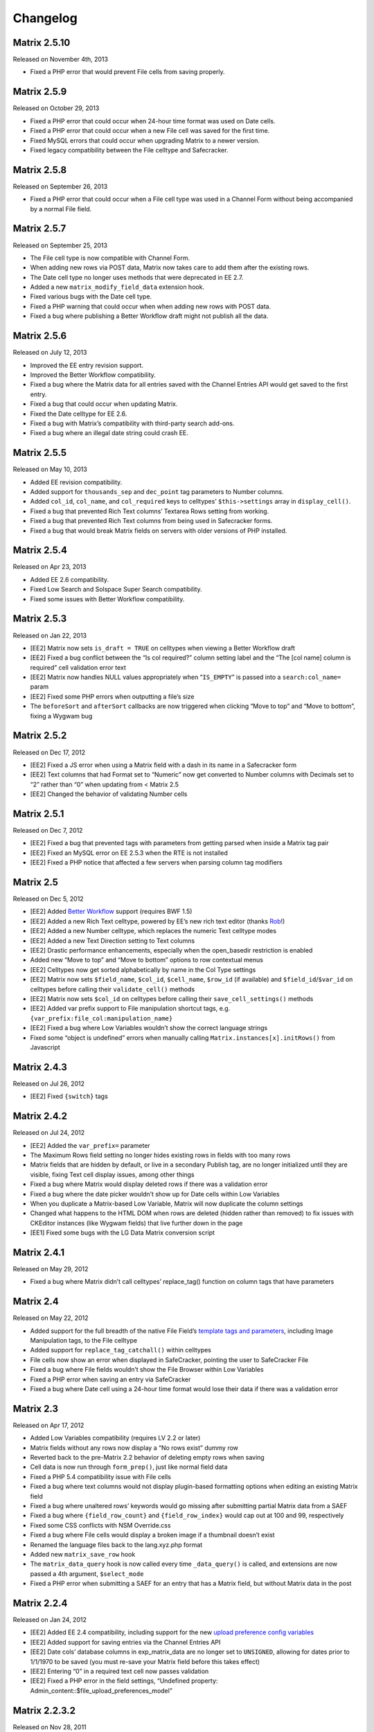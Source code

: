 Changelog
=========

Matrix 2.5.10
----------------------
Released on November 4th, 2013

* Fixed a PHP error that would prevent File cells from saving properly.

Matrix 2.5.9
----------------------
Released on October 29, 2013

* Fixed a PHP error that could occur when 24-hour time format was used on Date cells.
* Fixed a PHP error that could occur when a new File cell was saved for the first time.
* Fixed MySQL errors that could occur when upgrading Matrix to a newer version.
* Fixed legacy compatibility between the File celltype and Safecracker.

Matrix 2.5.8
----------------------
Released on September 26, 2013

* Fixed a PHP error that could occur when a File cell type was used in a Channel Form without being accompanied by a normal File field.

Matrix 2.5.7
----------------------
Released on September 25, 2013

* The File cell type is now compatible with Channel Form.
* When adding new rows via POST data, Matrix now takes care to add them after the existing rows.
* The Date cell type no longer uses methods that were deprecated in EE 2.7.
* Added a new ``matrix_modify_field_data`` extension hook.
* Fixed various bugs with the Date cell type.
* Fixed a PHP warning that could occur when when adding new rows with POST data.
* Fixed a bug where publishing a Better Workflow draft might not publish all the data.

Matrix 2.5.6
----------------------
Released on July 12, 2013

* Improved the EE entry revision support.
* Improved the Better Workflow compatibility.
* Fixed a bug where the Matrix data for all entries saved with the Channel Entries API would get saved to the first entry.
* Fixed a bug that could occur when updating Matrix.
* Fixed the Date celltype for EE 2.6.
* Fixed a bug with Matrix’s compatibility with third-party search add-ons.
* Fixed a bug where an illegal date string could crash EE.

Matrix 2.5.5
----------------------
Released on May 10, 2013

* Added EE revision compatibility.
* Added support for ``thousands_sep`` and ``dec_point`` tag parameters to Number columns.
* Added ``col_id``, ``col_name``, and ``col_required`` keys to celltypes’ ``$this->settings`` array in ``display_cell()``.
* Fixed a bug that prevented Rich Text columns’ Textarea Rows setting from working.
* Fixed a bug that prevented Rich Text columns from being used in Safecracker forms.
* Fixed a bug that would break Matrix fields on servers with older versions of PHP installed.

Matrix 2.5.4
----------------------
Released on Apr 23, 2013

* Added EE 2.6 compatibility.
* Fixed Low Search and Solspace Super Search compatibility.
* Fixed some issues with Better Workflow compatibility.

Matrix 2.5.3
----------------------
Released on Jan 22, 2013

* [EE2] Matrix now sets ``is_draft = TRUE`` on celltypes when viewing a Better Workflow draft
* [EE2] Fixed a bug conflict between the “Is col required?” column setting label and the “The [col name] column is required” cell validation error text
* [EE2] Matrix now handles NULL values appropriately when “``IS_EMPTY``” is passed into a ``search:col_name=`` param
* [EE2] Fixed some PHP errors when outputting a file’s size
* The ``beforeSort`` and ``afterSort`` callbacks are now triggered when clicking “Move to top” and “Move to bottom”, fixing a Wygwam bug

Matrix 2.5.2
----------------------
Released on Dec 17, 2012

* [EE2] Fixed a JS error when using a Matrix field with a dash in its name in a Safecracker form
* [EE2] Text columns that had Format set to “Numeric” now get converted to Number columns with Decimals set to “2” rather than “0” when updating from < Matrix 2.5
* [EE2] Changed the behavior of validating Number cells

Matrix 2.5.1
----------------------
Released on Dec 7, 2012

* [EE2] Fixed a bug that prevented tags with parameters from getting parsed when inside a Matrix tag pair
* [EE2] Fixed an MySQL error on EE 2.5.3 when the RTE is not installed
* [EE2] Fixed a PHP notice that affected a few servers when parsing column tag modifiers

Matrix 2.5
----------------------
Released on Dec 5, 2012

* [EE2] Added `Better Workflow <http://betterworkflow.electricputty.co.uk/>`_ support (requires BWF 1.5)
* [EE2] Added a new Rich Text celltype, powered by EE’s new rich text editor (thanks `Rob <https://twitter.com/_rsan>`_!)
* [EE2] Added a new Number celltype, which replaces the numeric Text celltype modes
* [EE2] Added a new Text Direction setting to Text columns
* [EE2] Drastic performance enhancements, especially when the open_basedir restriction is enabled
* Added new “Move to top” and “Move to bottom” options to row contextual menus
* [EE2] Celltypes now get sorted alphabetically by name in the Col Type settings
* [EE2] Matrix now sets ``$field_name``, ``$col_id``, ``$cell_name``, ``$row_id`` (if available) and ``$field_id``/``$var_id`` on celltypes before calling their ``validate_cell()`` methods
* [EE2] Matrix now sets ``$col_id`` on celltypes before calling their ``save_cell_settings()`` methods
* [EE2] Added var prefix support to File manipulation shortcut tags, e.g. ``{var_prefix:file_col:manipulation_name}``
* [EE2] Fixed a bug where Low Variables wouldn’t show the correct language strings
* Fixed some “object is undefined” errors when manually calling ``Matrix.instances[x].initRows()`` from Javascript

Matrix 2.4.3
----------------------
Released on Jul 26, 2012

* [EE2] Fixed ``{switch}`` tags

Matrix 2.4.2
----------------------
Released on Jul 24, 2012

* [EE2] Added the ``var_prefix=`` parameter
* The Maximum Rows field setting no longer hides existing rows in fields with too many rows
* Matrix fields that are hidden by default, or live in a secondary Publish tag, are no longer initialized until they are visible, fixing Text cell display issues, among other things
* Fixed a bug where Matrix would display deleted rows if there was a validation error
* Fixed a bug where the date picker wouldn’t show up for Date cells within Low Variables
* When you duplicate a Matrix-based Low Variable, Matrix will now duplicate the column settings
* Changed what happens to the HTML DOM when rows are deleted (hidden rather than removed) to fix issues with CKEditor instances (like Wygwam fields) that live further down in the page
* [EE1] Fixed some bugs with the LG Data Matrix conversion script

Matrix 2.4.1
----------------------
Released on May 29, 2012

* Fixed a bug where Matrix didn’t call celltypes’ replace_tag() function on column tags that have parameters

Matrix 2.4
----------------------
Released on May 22, 2012

* Added support for the full breadth of the native File Field’s `template tags and parameters <http://expressionengine.com/user_guide/modules/channel/custom_fields.html#file-field>`_, including Image Manipulation tags, to the File celltype
* Added support for ``replace_tag_catchall()`` within celltypes
* File cells now show an error when displayed in SafeCracker, pointing the user to SafeCracker File
* Fixed a bug where File fields wouldn’t show the File Browser within Low Variables
* Fixed a PHP error when saving an entry via SafeCracker
* Fixed a bug where Date cell using a 24-hour time format would lose their data if there was a validation error

Matrix 2.3
----------------------
Released on Apr 17, 2012

* Added Low Variables compatibility (requires LV 2.2 or later)
* Matrix fields without any rows now display a “No rows exist” dummy row
* Reverted back to the pre-Matrix 2.2 behavior of deleting empty rows when saving
* Cell data is now run through ``form_prep()``, just like normal field data
* Fixed a PHP 5.4 compatibility issue with File cells
* Fixed a bug where text columns would not display plugin-based formatting options when editing an existing Matrix field
* Fixed a bug where unaltered rows’ keywords would go missing after submitting partial Matrix data from a SAEF
* Fixed a bug where ``{field_row_count}`` and ``{field_row_index}`` would cap out at 100 and 99, respectively
* Fixed some CSS conflicts with NSM Override.css
* Fixed a bug where File cells would display a broken image if a thumbnail doesn’t exist
* Renamed the language files back to the lang.xyz.php format
* Added new ``matrix_save_row`` hook
* The ``matrix_data_query`` hook is now called every time ``_data_query()`` is called, and extensions are now passed a 4th argument, ``$select_mode``
* Fixed a PHP error when submitting a SAEF for an entry that has a Matrix field, but without Matrix data in the post

Matrix 2.2.4
----------------------
Released on Jan 24, 2012

* [EE2] Added EE 2.4 compatibility, including support for the new `upload preference config variables <http://expressionengine.com/user_guide/cp/content/files/file_upload_preferences.html#overriding-upload-paths-and-urls-using-configuration-variables>`_
* [EE2] Added support for saving entries via the Channel Entries API
* [EE2] Date cols’ database columns in exp_matrix_data are no longer set to ``UNSIGNED``, allowing for dates prior to 1/1/1970 to be saved (you must re-save your Matrix field before this takes effect)
* [EE2] Entering “0” in a required text cell now passes validation
* [EE2] Fixed a PHP error in the field settings, “Undefined property: Admin_content::$file_upload_preferences_model”

Matrix 2.2.3.2
----------------------
Released on Nov 28, 2011

* *Really* fixed the front end-facing PHP error that Matrix 2.2.3.1 attempted to fix
* Fixed a bug where numeric text cells’ decimal points would get rounded out by default (to achieve the same effect, now you must use ``decimals="0"``)

Matrix 2.2.3.1
----------------------
Released on Nov 21, 2011

* Fixed a front end-facing PHP error on fields that hadn’t been saved since Matrix 2.1.1

Matrix 2.2.3
----------------------
Released on Nov 17, 2011

* Added the ``fixed_order=`` param
* [EE2] Added ``decimals=``, ``dec_point=``, and ``thousands_sep=`` params to numeric Text cells
* Celltype tags are now parsed after ``{field_row_index}``, ``{field_row_count}``, ``{row_id}`` and ``{row_index}`` tags
* Fixed a bug where extra previously-saved rows would get displayed after decreasing the Max Rows setting
* Fixed a Text cell bug caused by ampersands not getting encoded properly
* Fixed some IE7 display issues
* [EE2] Fixed “Unable to load requested field type file: ft..php” error when a Matrix tag pair has no column tags
* [EE2] Text cells only call ``$EE->typography->parse_type()`` if the Content Type setting is set to “all”
* [EE1] Fixed a bug where Date cells’ calendar would get hidden by the next row
* [EE2] Fixed a PHP error if the Typography class wasn’t loaded yet
* Decreased an interval’s duration from 1ms to 100ms to prevent CPU spikes in Firefox

Matrix 2.2.2.1
----------------------
Released on Jul 1, 2011

* [EE2] ExpressionEngine 2.2.1 compatibility

Matrix 2.2.2
----------------------
Released on Jun 22, 2011

* [EE2] ExpressionEngine 2.2 compatibility
* [EE2] Added an “Allowed Directory” setting to File columns, which limits file selection to a single upload directory *(requires EE 2.2)*
* [EE2] File columns’ “File Type” setting is now enforced *(requires EE 2.2)*
* [EE2] Added a “Decimal” option to Text columns’ Content setting
* [EE2] Celltypes are now sorted by name in the Col Type drop-down
* [EE2] ``$this->EE->load->view()`` et al. now works from celltypes’ ``display_tag()`` functions

Matrix 2.2.1
----------------------
Released on Apr 27, 2011

* New entries now get zero rows by default (unless the Minimum Rows setting is set)

Matrix 2.2.0.1
----------------------
Released on Apr 12, 2011

* [EE2] Fixed a bug where ``$this->setting['entry_id']`` wasn’t available for celltypes’ ``save_cell()`` method, which affected Playa’s ability to save new cell data

Matrix 2.2
----------------------
Released on Apr 12, 2011

* Added the “Minimum Rows” field setting
* Matrix fields that have no rows actually display no rows now
* Clicking the tab key in the Matrix field configuration settings now favors inputs in the same column
* [EE2] Added the “Is col required?” column setting
* [EE2] Added the ``validate_cell()`` celltype method
* [EE2] Changed the way Matrix columns are associated with their fields (we now use the exp_matrix_cols.field_id column)
* [EE2] Matrix columns are now duplicated alongside field duplication, via MSM
* [EE2] Removed unnecessary ``<input type="file">`` from File cells
* [EE1] Replaced the jQuery UI Datepicker with an EE1-style calendar for Date cells
* Cell tags are now parsed before ``{field_row_index}``, ``{field_row_count}``, ``{row_index}``, ``{row_count}``, and ``{row_id}`` tags
* [EE1] Fixed the “Auto <br>” Text format setting
* [EE2] Fixed a validation bug where the File celltype would think there was a problem selecting a file, even if there wasn’t

Matrix 2.1.4.1
----------------------
Released on Mar 16, 2011

* [EE2] Fixed a PHP error that occurred when parsing Matrix tag pairs that have parameters
* [EE2] Minor template performance enhancement
* [EE1] Matrix now passes the current cell object to celltypes using the legacy ``onDisplayCell`` Javascript callback

Matrix 2.1.4
----------------------
Released on Mar 15, 2011

* Added ``:average``, ``:sum``, ``:lowest``, and ``:highest`` fieldtype tags
* Replaced “Remove column” and “Remove row” language with “Delete column” and “Delete row”
* Moved all field language into the localizable lang file
* Fixed a Javascript error preventing Matrix fields from initializing if the field name contained double quotes
* [EE2] Fixed some cross-browser keystroke detection issues for numeric text fields
* [EE2] Brought back custom Matrix tag parsing for its primary tag pair, while we wait for ExpressionEngine templating bugs to be fixed

Matrix 2.1.3
----------------------
Released on Feb 2, 2011

* Fine-tuned the keystroke detection in text cells
* Added a defense against negative ``offset=`` and ``limit=`` params
* [EE2] Eliminated Matrix’s reliance on its extension

Matrix 2.1.2
----------------------
Released on Jan 4, 2011

* Added ``{row_index}``, and ``{field_row_count}``, ``{field_row_index}``, ``{field_total_rows}`` single variable tags
* Added ``{prev_row}`` and ``{next_row}`` variable tag pairs
* Prevented some duplicate SQL queries in the templates
* [EE1] Fixed a PHP error that occurred when deleting entries
* [EE2] Fixed a bug where ``settings_modify_matrix_column()`` was passed column settings in an inconsistent format

Matrix 2.1.1.2
----------------------
Released on Dec 22, 2010

* [EE2] Added an error message to the bundled File celltype for when the EE2 File Manager `doesn’t work <http://expressionengine.com/bug_tracker/bug/13240/>`_
* [EE2] Fixed a bug that would cause a SQL error when deleting a Matrix field that had no rows

Matrix 2.1.1.1
----------------------
Released on Dec 15, 2010

* [EE2] Fixed a PHP bug that occurred  while deleting a Matrix field

Matrix 2.1.1
----------------------
Released on Dec 15, 2010

* Added “Auto <br>” and “XHTML” text formatting options to Text cells
* Text cells now respect the “Allow image URLs in channel entries?” and “Automatically turn URLs and email addresses into links?” channel preferences
* Fixed column label previewing for new, unsaved columns in the field settings
* Column instructions can now have line breaks
* Added ``set_row_ids=``, ``set_classes=``, ``set_widths=``, ``border=``, ``width=``, and ``class=`` parameters to the ``:table`` tag
* Fixed a couple PHP errors
* [EE2] Added “Integer” and “Number” text content options to Text cells
* [EE2] Added ``settings_modify_matrix_column()`` celltype method, enabling celltypes to customize their ``exp_matrix_data`` column(s) settings
* [EE2] Celltypes are now filled-up with their field settings before their ``pre-process()`` method is called
* [EE2] Column settings and data associated with a Matrix field are now deleted from the database when the Matrix field is deleted *(requires EE 2.1.2)*
* [EE2] Fixed template parser for celltypes which don’t return anything in their tag functions
* [EE2] Fixed an incompatibility with Solspace Super Search

Matrix 2.1
----------------------
Released on Nov 29, 2010

* Single primary tags (and empty primary tag pairs) will now return nothing, rather than fall back to the ``:table`` tag
* ``{switch}`` tags are now parsed after cell tags
* Added Upgrading Instructions to the Docs
* Added ``post_save_cell()`` celltype callback function
* Added ``delete_rows()`` celltype callback function
* [EE2] Celltypes’ ``pre_process()`` method will now be called if it exists
* [EE2] Calling ``$this->EE->load->view()`` now works as expected from ``display_cell_settings()`` and ``display_cell()``

Matrix 2.0.12
----------------------
Released on Nov 16, 2010

* [EE2] Fixed template parsing when two fields from different MSM sites have the same name
* [EE2] Fixed a PHP error

Matrix 2.0.11
----------------------
Released on Sep 17, 2010

* Fixed a PHP bug that presented the second to last column twice, in place of the should-be last column

Matrix 2.0.10
----------------------
Released on Sep 16, 2010

* Prevent scrollbars on Text cells
* Fixed a bug where Matrix would consider an empty array to be non-null cell data
* [EE1] Respect the “Convert ASCII to Entities” global weblog preference
* [EE1] Fixed PHP errors that occurred when a selected celltype was disabled
* [EE2] Added ``:filename``, ``:extension``, and ``:filesize`` tags to File celltype

Matrix 2.0.9
----------------------
Released on Aug 31, 2010

* Fixed display issue when a dollar sign is present in the column labels or instructions
* [EE2] Added autosave support
* [EE2] Made ``$this->row`` available to celltypes within ``replace_tag()``, etc.

Matrix 2.0.8
----------------------
Released on Aug 16, 2010

* Made it easier for other JS scripts to interact with Matrix fields on the Publish page
* Made all PHP includes use absolute paths
* Remember cells with the value of “0”
* [EE1] Fixed “Operation aborted” IE error in SAEFs
* [EE1] Fixed ``dynamic_parameters=`` param
* [EE2] Added `MX Cloner <http://devot-ee.com/add-ons/mx-cloner/>`_ support
* [EE2] Make ``$this->row_id`` available to celltypes in ``display_cell()`` for pre-saved rows
* [EE2] Fixed incompatibilities with other add-ons using ``generate_json()``
* [EE2] Made File cells return nothing in the template when no file is selected

Matrix 2.0.7.1
----------------------
Released on Jul 30, 2010

* Removed ``console.log()`` call from JS

Matrix 2.0.7
----------------------
Released on Jul 27, 2010

* Bundled documentation
* Moved theme files into themes/third_party/matrix
* Fixed JS syntax issues
* [EE1] `Cloner <http://expressionengine.com/downloads/details/cloner/>`_ support
* [EE1] LG Add-on Updater support
* [EE2] Fixed alternate template tags for celltypes (“``{cell:alt_tag}``”)
* [EE2] Fixed PHP errors that would occur when saving an entry that didn’t have a Matrix field
* [EE2] Fixed an issue that prevented Matrix tags from working when being pulled from a different MSM site

Matrix 2.0.6
----------------------
Released on Jun 10, 2010

* [EE2] Fixed a template-facing PHP error

Matrix 2.0.5
----------------------
Released on Jun 10, 2010

* Bring back support for ``<``, ``>``, ``<=``, and ``>=`` prefixes for the ``search:`` parameter
* Fixed PHP warning that occurred when using a celltype that doesn’t have any settings
* [EE1] Auto-serialize and -unserialize array-based cell data, for consistency with FF Matrix 1.x
* [EE1] Fixed PHP warning when updating from FF Matrix
* [EE2] Template performance improvements
* [EE2] Made the ``col_id``, ``col_name``, and ``row_name`` available to celltypes on save
* [EE2] Retain Matrix data when submitting an entry that doesn’t validate
* [EE2] Fixed a MySQL error that occurred when installing the Matrix extension on some Windows servers

Matrix 2.0.4
----------------------
Released on May 19, 2010

* Added ``{row_id}`` `tag variable <http://pixelandtonic.com/matrix/docs/templates>`_
* Added ``row_id=`` `tag parameter <http://pixelandtonic.com/matrix/docs/templates>`_
* Fixed jQuery 1.4 compatibility
* Fixed an IE 6/7 compatibility issue
* Changed the way the row contextual menus get appended to the DOM, fixing a z-index issue with the Corporate theme
* Changed the way Text cells’ Max Length setting gets enforced, fixing an issue with saving cells with multibyte characters
* [EE1] Fixed an issue that prevented Matrix tags from working when being pulled from a different MSM site
* [EE1] Fixed ``{switch}`` tags

Matrix 2.0.3
----------------------
Released on May 10, 2010

* [EE1] Fixed a bug that prevented the menu options from displaying

Matrix 2.0.2
----------------------
Released on May 9, 2010

* Fixed ``orderby`` and ``sort`` params

Matrix 2.0.1
----------------------
Released on May 8, 2010

* Moved all language to the localizable language files
* Fixed text selection quirks
* Fixed ``{if matrix_field}`` conditionals for Matrix fields that don’t have any searchable columns
* [EE1] Fixed SAEF support (requires `FieldFrame <http://pixelandtonic.com/fieldframe>`_ 1.4.2)
* [EE1] Fixed ``search:xyz`` params
* [EE1] Fixed the combination of ``offset`` and ``limit`` params
* [EE2] Switched conditional tag parsing over to EE’s native function

Matrix 2.0
----------------------
Released on May 4, 2010

* EE2 Compatibility
* New UI
* File celltype for EE2
* Column instructions settings
* Column width settings
* Per-column search settings
* Data is now stored in its own database table

Matrix 1.5
----------------------
Released on Feb 23, 2010

* Initial public release
* Added ``dynamic_parameters=`` param
* Added calendar picker to Date celltype
* Allow empty strings in ``offset=`` and ``limit=`` params



